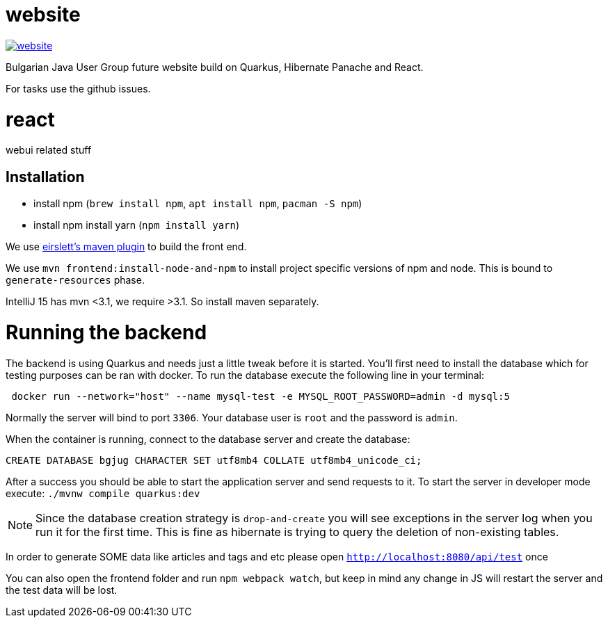 = website

image:https://badges.gitter.im/bgjug/website.svg[link="https://gitter.im/bgjug/website?utm_source=badge&utm_medium=badge&utm_campaign=pr-badge&utm_content=badge"]

Bulgarian Java User Group future website build on Quarkus, Hibernate Panache and React.

For tasks use the github issues.

= react
webui related stuff

== Installation
- install npm (`brew install npm`, `apt install npm`, `pacman -S npm`)
- install npm install yarn (`npm install yarn`) 

We use https://github.com/eirslett/frontend-maven-plugin[eirslett's maven plugin] to build the front end.

We use `mvn frontend:install-node-and-npm` to install project specific versions of npm and node. This is bound to `generate-resources` phase.

IntelliJ 15 has mvn <3.1, we require >3.1. So install maven separately.

= Running the backend

The backend is using Quarkus and needs just a little tweak before it is started.
You'll first need to install the database which for testing purposes can be ran with docker.
To run the database execute the following line in your terminal:

[shell]
----
 docker run --network="host" --name mysql-test -e MYSQL_ROOT_PASSWORD=admin -d mysql:5
----

Normally the server will bind to port `3306`. Your database user is `root` and the password is `admin`.

When the container is running, connect to the database server and create the database:

[sql]
----
CREATE DATABASE bgjug CHARACTER SET utf8mb4 COLLATE utf8mb4_unicode_ci;
----

After a success you should be able to start the application server and send requests to it.
To start the server in developer mode execute: `./mvnw compile quarkus:dev`

NOTE: Since the database creation strategy is `drop-and-create` you will see exceptions in the server log when you run it for the first time.
This is fine as hibernate is trying to query the deletion of non-existing tables.

In order to generate SOME data like articles and tags and etc please open `http://localhost:8080/api/test` once

You can also open the frontend folder and run `npm webpack watch`, but keep in mind any change in JS will restart the server and the test data will be lost.
